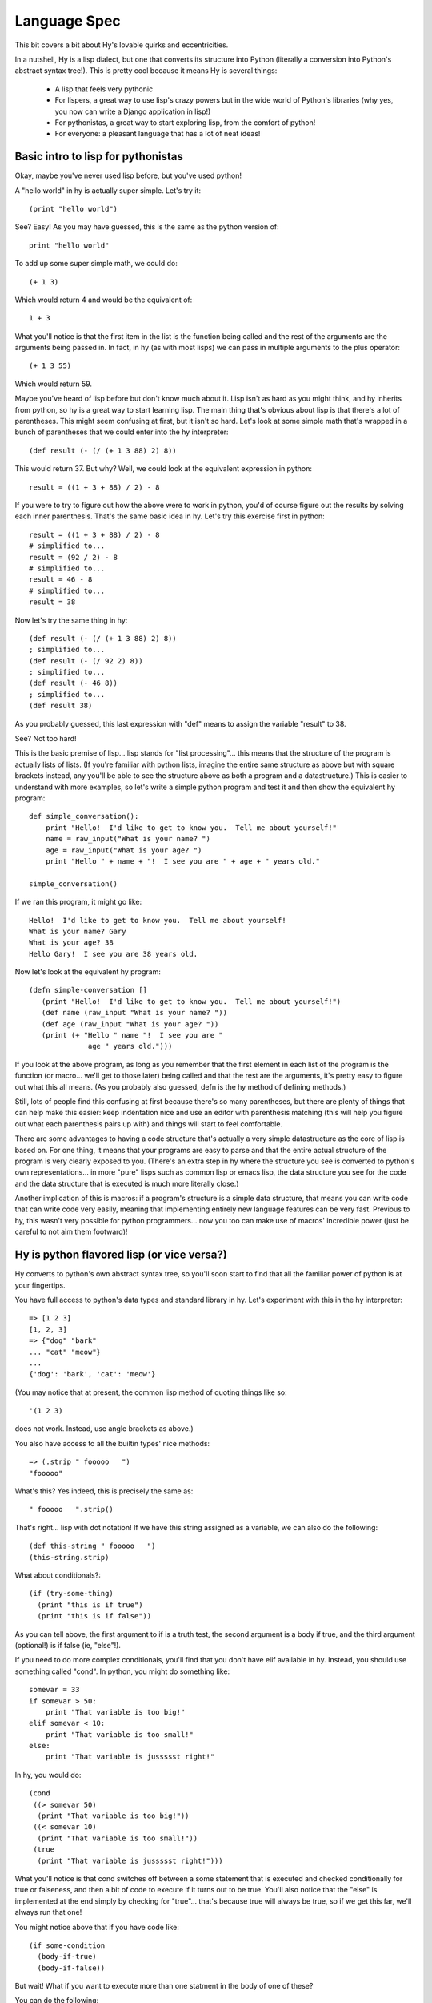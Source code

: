 Language Spec
=============

This bit covers a bit about Hy's lovable quirks and eccentricities.

In a nutshell, Hy is a lisp dialect, but one that converts its
structure into Python (literally a conversion into Python's abstract
syntax tree!).  This is pretty cool because it means Hy is several
things:

 - A lisp that feels very pythonic
 - For lispers, a great way to use lisp's crazy powers but in the wide
   world of Python's libraries (why yes, you now can write a Django
   application in lisp!)
 - For pythonistas, a great way to start exploring lisp, from the
   comfort of python!
 - For everyone: a pleasant language that has a lot of neat ideas!


Basic intro to lisp for pythonistas
-----------------------------------

Okay, maybe you've never used lisp before, but you've used python!

A "hello world" in hy is actually super simple.  Let's try it::

  (print "hello world")

See?  Easy!  As you may have guessed, this is the same as the python
version of::

  print "hello world"

To add up some super simple math, we could do::

  (+ 1 3)

Which would return 4 and would be the equivalent of::

  1 + 3

What you'll notice is that the first item in the list is the function
being called and the rest of the arguments are the arguments being
passed in.  In fact, in hy (as with most lisps) we can pass in
multiple arguments to the plus operator::

  (+ 1 3 55)

Which would return 59.

Maybe you've heard of lisp before but don't know much about it.  Lisp
isn't as hard as you might think, and hy inherits from python, so hy
is a great way to start learning lisp.  The main thing that's obvious
about lisp is that there's a lot of parentheses.  This might seem
confusing at first, but it isn't so hard.  Let's look at some simple
math that's wrapped in a bunch of parentheses that we could enter into
the hy interpreter::

  (def result (- (/ (+ 1 3 88) 2) 8))

This would return 37.  But why?  Well, we could look at the equivalent
expression in python::
  
  result = ((1 + 3 + 88) / 2) - 8

If you were to try to figure out how the above were to work in python,
you'd of course figure out the results by solving each inner
parenthesis.  That's the same basic idea in hy.  Let's try this
exercise first in python::

  result = ((1 + 3 + 88) / 2) - 8
  # simplified to...
  result = (92 / 2) - 8
  # simplified to...
  result = 46 - 8
  # simplified to...
  result = 38

Now let's try the same thing in hy::

  (def result (- (/ (+ 1 3 88) 2) 8))
  ; simplified to...
  (def result (- (/ 92 2) 8))
  ; simplified to...
  (def result (- 46 8))
  ; simplified to...
  (def result 38)

As you probably guessed, this last expression with "def" means to
assign the variable "result" to 38.

See?  Not too hard!

This is the basic premise of lisp... lisp stands for "list
processing"... this means that the structure of the program is
actually lists of lists.  (If you're familiar with python lists,
imagine the entire same structure as above but with square brackets
instead, any you'll be able to see the structure above as both a
program and a datastructure.)  This is easier to understand with more
examples, so let's write a simple python program and test it and then
show the equivalent hy program::

  def simple_conversation():
      print "Hello!  I'd like to get to know you.  Tell me about yourself!"
      name = raw_input("What is your name? ")
      age = raw_input("What is your age? ")
      print "Hello " + name + "!  I see you are " + age + " years old."
  
  simple_conversation()
  
If we ran this program, it might go like::

  Hello!  I'd like to get to know you.  Tell me about yourself!
  What is your name? Gary
  What is your age? 38
  Hello Gary!  I see you are 38 years old.

Now let's look at the equivalent hy program::

  (defn simple-conversation []
     (print "Hello!  I'd like to get to know you.  Tell me about yourself!")
     (def name (raw_input "What is your name? "))
     (def age (raw_input "What is your age? "))
     (print (+ "Hello " name "!  I see you are "
                age " years old.")))

If you look at the above program, as long as you remember that the
first element in each list of the program is the function (or
macro... we'll get to those later) being called and that the rest are
the arguments, it's pretty easy to figure out what this all means.
(As you probably also guessed, defn is the hy method of defining
methods.)

Still, lots of people find this confusing at first because there's so
many parentheses, but there are plenty of things that can help make
this easier: keep indentation nice and use an editor with parenthesis
matching (this will help you figure out what each parenthesis pairs up
with) and things will start to feel comfortable.

There are some advantages to having a code structure that's actually a
very simple datastructure as the core of lisp is based on.  For one
thing, it means that your programs are easy to parse and that the
entire actual structure of the program is very clearly exposed to you.
(There's an extra step in hy where the structure you see is converted
to python's own representations... in more "pure" lisps such as common
lisp or emacs lisp, the data structure you see for the code and the
data structure that is executed is much more literally close.)

Another implication of this is macros: if a program's structure is a
simple data structure, that means you can write code that can write
code very easily, meaning that implementing entirely new language
features can be very fast.  Previous to hy, this wasn't very possible
for python programmers... now you too can make use of macros'
incredible power (just be careful to not aim them footward)!


Hy is python flavored lisp (or vice versa?)
-------------------------------------------

Hy converts to python's own abstract syntax tree, so you'll soon start
to find that all the familiar power of python is at your fingertips.

You have full access to python's data types and standard library in
hy.  Let's experiment with this in the hy interpreter::

  => [1 2 3]
  [1, 2, 3]
  => {"dog" "bark"
  ... "cat" "meow"}
  ...
  {'dog': 'bark', 'cat': 'meow'}

(You may notice that at present, the common lisp method of quoting
things like so::

  '(1 2 3)

does not work.  Instead, use angle brackets as above.)

You also have access to all the builtin types' nice methods::

  => (.strip " fooooo   ")
  "fooooo"

What's this?  Yes indeed, this is precisely the same as::

  " fooooo   ".strip()

That's right... lisp with dot notation!  If we have this string
assigned as a variable, we can also do the following::

  (def this-string " fooooo   ")
  (this-string.strip)

What about conditionals?::

  (if (try-some-thing)
    (print "this is if true")
    (print "this is if false"))

As you can tell above, the first argument to if is a truth test, the
second argument is a body if true, and the third argument (optional!)
is if false (ie, "else"!).

If you need to do more complex conditionals, you'll find that you
don't have elif available in hy.  Instead, you should use something
called "cond".  In python, you might do something like::

  somevar = 33
  if somevar > 50:
      print "That variable is too big!"
  elif somevar < 10:
      print "That variable is too small!"
  else:
      print "That variable is jussssst right!"

In hy, you would do::

  (cond
   ((> somevar 50)
    (print "That variable is too big!"))
   ((< somevar 10)
    (print "That variable is too small!"))
   (true
    (print "That variable is jussssst right!")))

What you'll notice is that cond switches off between a some statement
that is executed and checked conditionally for true or falseness, and
then a bit of code to execute if it turns out to be true.  You'll also
notice that the "else" is implemented at the end simply by checking
for "true"... that's because true will always be true, so if we get
this far, we'll always run that one!

You might notice above that if you have code like::

  (if some-condition
    (body-if-true)
    (body-if-false))

But wait!  What if you want to execute more than one statment in the
body of one of these?

You can do the following::

  (if (try-some-thing)
    (do
      (print "this is if true")
      (print "and why not, let's keep talking about how true it is!))
    (print "this one's still simply just false"))

You can see that we used "do" to wrap multiple statments.  If you're
familiar with other lisps, this is the equivalent of "progn"
elsewhere.

You can also import and make use of various python libraries.  For
example::

  (import os)
  
  (if (os.path.isdir "/tmp/somedir")
    (os.mkdir "/tmp/somedir/anotherdir")
    (print "Hey, that path isn't there!"))

Comments start with semicolons::

  (print "this will run")
  ; (print "but this will not")
  (+ 1 2 3)  ; we'll execute the addition, but not this comment!


TODO
----

 - How do I define classes?
 - Blow your mind with macros!
 - Where's my banana???
